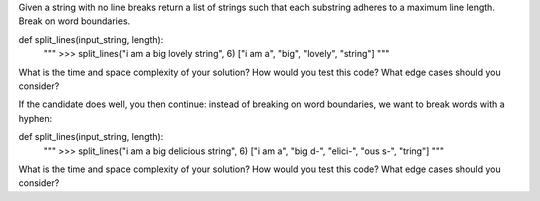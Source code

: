 Given a string with no line breaks return a list of strings such that
each substring adheres to a maximum line length. Break on word
boundaries.

def split_lines(input_string, length):
    """
    >>> split_lines("i am a big lovely string", 6)
    ["i am a", "big", "lovely", "string"]
    """

What is the time and space complexity of your solution? How would you
test this code? What edge cases should you consider?

If the candidate does well, you then continue: instead of breaking on
word boundaries, we want to break words with a hyphen:

def split_lines(input_string, length):
    """
    >>> split_lines("i am a big delicious string", 6)
    ["i am a", "big d-", "elici-", "ous s-", "tring"]
    """

What is the time and space complexity of your solution? How would you
test this code? What edge cases should you consider?
